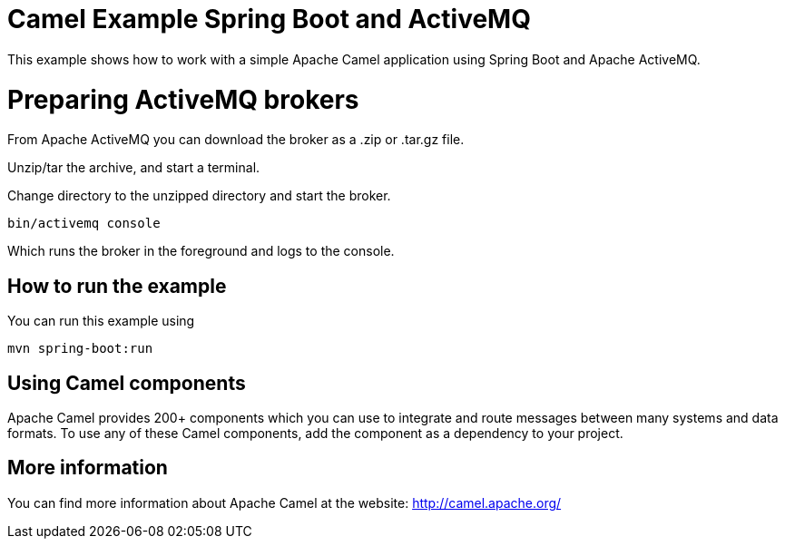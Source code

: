# Camel Example Spring Boot and ActiveMQ

This example shows how to work with a simple Apache Camel application using Spring Boot and Apache ActiveMQ.

= Preparing ActiveMQ brokers

From Apache ActiveMQ you can download the broker as a .zip or .tar.gz file.

Unzip/tar the archive, and start a terminal.

Change directory to the unzipped directory and start the broker.

    bin/activemq console

Which runs the broker in the foreground and logs to the console.

== How to run the example

You can run this example using

    mvn spring-boot:run

== Using Camel components

Apache Camel provides 200+ components which you can use to integrate and route messages between many systems
and data formats. To use any of these Camel components, add the component as a dependency to your project.

== More information

You can find more information about Apache Camel at the website: http://camel.apache.org/
